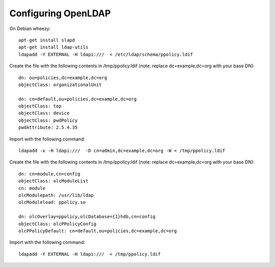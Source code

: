 Configuring OpenLDAP
====================

On Debian wheezy:

::

    apt-get install slapd
    apt-get install ldap-utils
    ldapadd -Y EXTERNAL -H ldapi:///  < /etc/ldap/schema/ppolicy.ldif

Create the file with the following contents in /tmp/ppolicy.ldif (note:
replace dc=example,dc=org with your base DN):

::

    dn: ou=policies,dc=example,dc=org
    objectClass: organizationalUnit

    dn: cn=default,ou=policies,dc=example,dc=org
    objectClass: top
    objectClass: device
    objectClass: pwdPolicy
    pwdAttribute: 2.5.4.35

Import with the following command:

::

    ldapadd -x -H ldapi:///  -D cn=admin,dc=example,dc=org -W < /tmp/ppolicy.ldif

Create the file with the following contents in /tmp/ppolicy.ldif (note:
replace dc=example,dc=org with your base DN):

::

    dn: cn=module,cn=config
    objectClass: olcModuleList
    cn: module
    olcModulepath: /usr/lib/ldap
    olcModuleload: ppolicy.so

    dn: olcOverlay=ppolicy,olcDatabase={1}hdb,cn=config
    objectClass: olcPPolicyConfig
    olcPPolicyDefault: cn=default,ou=policies,dc=example,dc=org

Import with the following command:

::

    ldapadd -Y EXTERNAL -H ldapi:///  < /tmp/ppolicy.ldif

